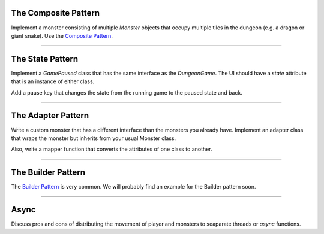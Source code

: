 
The Composite Pattern
=====================

Implement a monster consisting of multiple `Monster` objects that occupy multiple tiles in the dungeon
(e.g. a dragon or giant snake).
Use the `Composite Pattern <https://sourcemaking.com/design_patterns/composite>`__.

----

The State Pattern
=================

Implement a `GamePaused` class that has the same interface as the `DungeonGame`.
The UI should have a `state` attribute that is an instance of either class.

Add a pause key that changes the state from the running game to the paused state and back.

.. seealso::

    `The State Pattern <https://sourcemaking.com/design_patterns/state>`__

----

The Adapter Pattern
===================

Write a custom monster that has a different interface than the monsters you already have.
Implement an adapter class that wraps the monster but inherits from your usual Monster class.

Also, write a mapper function that converts the attributes of one class to another.

----

The Builder Pattern
===================

The `Builder Pattern <https://sourcemaking.com/design_patterns/builder>`__ is very common. We will probably find an example for the Builder pattern soon.

----


Async
=====

Discuss pros and cons of distributing the movement of player and monsters to seaparate threads or `async` functions.

